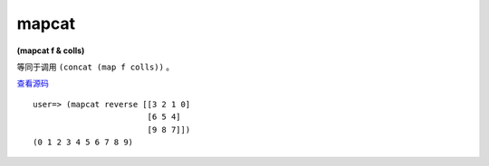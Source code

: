 mapcat
========

**(mapcat f & colls)**

等同于调用 ``(concat (map f colls))`` 。

`查看源码 <https://github.com/clojure/clojure/blob/d0c380d9809fd242bec688c7134e900f0bbedcac/src/clj/clojure/core.clj#L2455>`_

::

    user=> (mapcat reverse [[3 2 1 0] 
                            [6 5 4]
                            [9 8 7]])
    (0 1 2 3 4 5 6 7 8 9)

